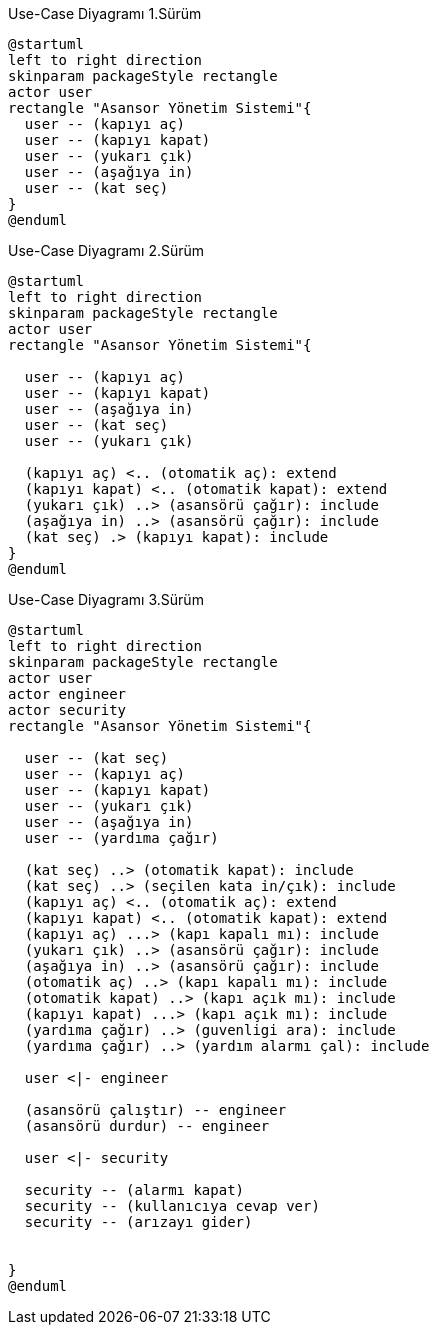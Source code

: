 [plantuml]
.Use-Case Diyagramı 1.Sürüm
....
@startuml
left to right direction
skinparam packageStyle rectangle
actor user
rectangle "Asansor Yönetim Sistemi"{
  user -- (kapıyı aç)
  user -- (kapıyı kapat)
  user -- (yukarı çık)
  user -- (aşağıya in)
  user -- (kat seç)
}
@enduml
....

[plantuml]
.Use-Case Diyagramı 2.Sürüm
....
@startuml
left to right direction
skinparam packageStyle rectangle
actor user
rectangle "Asansor Yönetim Sistemi"{
  
  user -- (kapıyı aç)
  user -- (kapıyı kapat)
  user -- (aşağıya in)
  user -- (kat seç)
  user -- (yukarı çık)
  
  (kapıyı aç) <.. (otomatik aç): extend
  (kapıyı kapat) <.. (otomatik kapat): extend
  (yukarı çık) ..> (asansörü çağır): include
  (aşağıya in) ..> (asansörü çağır): include
  (kat seç) .> (kapıyı kapat): include
}
@enduml
....

[plantuml]
.Use-Case Diyagramı 3.Sürüm
....
@startuml
left to right direction
skinparam packageStyle rectangle
actor user
actor engineer
actor security
rectangle "Asansor Yönetim Sistemi"{

  user -- (kat seç)
  user -- (kapıyı aç)
  user -- (kapıyı kapat)
  user -- (yukarı çık)
  user -- (aşağıya in)
  user -- (yardıma çağır)
  
  (kat seç) ..> (otomatik kapat): include
  (kat seç) ..> (seçilen kata in/çık): include
  (kapıyı aç) <.. (otomatik aç): extend
  (kapıyı kapat) <.. (otomatik kapat): extend
  (kapıyı aç) ...> (kapı kapalı mı): include
  (yukarı çık) ..> (asansörü çağır): include
  (aşağıya in) ..> (asansörü çağır): include
  (otomatik aç) ..> (kapı kapalı mı): include
  (otomatik kapat) ..> (kapı açık mı): include
  (kapıyı kapat) ...> (kapı açık mı): include
  (yardıma çağır) ..> (guvenligi ara): include
  (yardıma çağır) ..> (yardım alarmı çal): include
  
  user <|- engineer
  
  (asansörü çalıştır) -- engineer
  (asansörü durdur) -- engineer
  
  user <|- security
  
  security -- (alarmı kapat)
  security -- (kullanıcıya cevap ver)
  security -- (arızayı gider)
  
  
}
@enduml
....